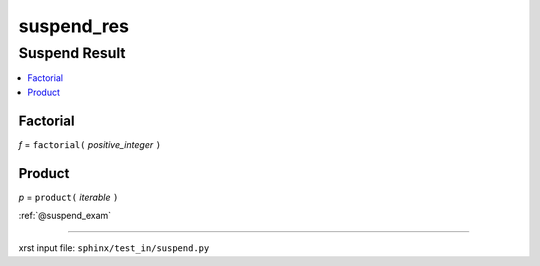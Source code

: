 !!!!!!!!!!!
suspend_res
!!!!!!!!!!!

.. meta::
   :keywords: suspend_res, suspend, result

.. index:: suspend_res, suspend, result

.. _suspend_res:

Suspend Result
##############
.. contents::
   :local:

.. meta::
   :keywords: factorial

.. index:: factorial

.. _suspend_res.factorial:

Factorial
*********
*f* = ``factorial(`` *positive_integer* ``)``

.. meta::
   :keywords: product

.. index:: product

.. _suspend_res.product:

Product
*******
*p* = ``product(`` *iterable* ``)``

:ref:`@suspend_exam`

----

xrst input file: ``sphinx/test_in/suspend.py``
